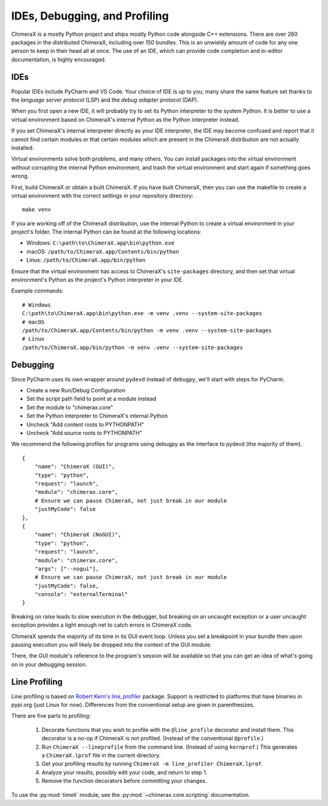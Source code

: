 ..  vim: set expandtab shiftwidth=4 softtabstop=4:

..
    === UCSF ChimeraX Copyright ===
    Copyright 2017 Regents of the University of California.
    All rights reserved.  This software provided pursuant to a
    license agreement containing restrictions on its disclosure,
    duplication and use.  For details see:
    http://www.rbvi.ucsf.edu/chimerax/docs/licensing.html
    This notice must be embedded in or attached to all copies,
    including partial copies, of the software or any revisions
    or derivations thereof.
    === UCSF ChimeraX Copyright ===

##############################
IDEs, Debugging, and Profiling
##############################
ChimeraX is a mostly Python project and ships mostly Python code alongside
C++ extensions. There are over 260 packages in the distributed ChimeraX,
including over 150 bundles. This is an unwieldy amount of code for any one
person to keep in their head all at once. The use of an IDE, which can
provide code completion and in-editor documentation, is highly encouraged.

====
IDEs
====
Popular IDEs include PyCharm and VS Code. Your choice of IDE is up to you;
many share the same feature set thanks to the *language server protocol* (LSP)
and the *debug adapter protocol* (DAP).

When you first open a new IDE, it will probably try to set its
Python interpreter to the system Python. It is better to use a virtual
environment based on ChimeraX's internal Python as the Python interpreter
instead.

If you set ChimeraX's internal interpreter directly as your IDE interpreter,
the IDE may become confused and report that it cannot find certain modules or
that certain modules which are present in the ChimeraX distribution are not
actually installed.

Virtual environments solve both problems, and many others. You can install
packages into the virtual environment without corrupting the internal Python
environment, and trash the virtual environment and start again if something
goes wrong.

First, build ChimeraX or obtain a built ChimeraX. If you have built
ChimeraX, then you can use the makefile to create a virtual environment
with the correct settings in your repository directory: ::

    make venv

If you are working off of the ChimeraX distribution, use the internal Python
to create a virtual environment in your project's folder. The internal
Python can be found at the following locations:

* Windows: ``C:\path\to\ChimeraX.app\bin\python.exe``
* macOS: ``/path/to/ChimeraX.app/Contents/bin/python``
* Linux: ``/path/to/ChimeraX.app/bin/python``

Ensure that the virtual environment has access to ChimeraX's ``site-packages``
directory, and then set that virtual environment's Python as the project's
Python interpreter in your IDE.

Example commands: ::

    # Windows
    C:\path\to\ChimeraX.app\bin\python.exe -m venv .venv --system-site-packages
    # macOS
    /path/to/ChimeraX.app/Contents/bin/python -m venv .venv --system-site-packages
    # Linux
    /path/to/ChimeraX.app/bin/python -m venv .venv --system-site-packages

=========
Debugging
=========
.. TODO: nogui debugging

Since PyCharm uses its own wrapper around ``pydevd`` instead of ``debugpy``, 
we'll start with steps for PyCharm.

* Create a new Run/Debug Configuration
* Set the script path field to point at a module instead
* Set the module to "chimerax.core"
* Set the Python interpreter to ChimeraX's internal Python
* Uncheck "Add content roots to PYTHONPATH"
* Uncheck "Add source roots to PYTHONPATH"

We recommend the following profiles for programs using debugpy as the interface
to pydevd (the majority of them). ::

    {
        "name": "ChimeraX (GUI)",
        "type": "python",
        "request": "launch",
        "module": "chimerax.core",
        # Ensure we can pause ChimeraX, not just break in our module
        "justMyCode": false
    },
    {
        "name": "ChimeraX (NoGUI)",
        "type": "python",
        "request": "launch",
        "module": "chimerax.core",
        "args": ["--nogui"],
        # Ensure we can pause ChimeraX, not just break in our module
        "justMyCode": false,
        "console": "externalTerminal"
    }

Breaking on raise leads to slow execution in the debugger, but breaking on an
uncaught exception or a user uncaught exception provides a tight enough net
to catch errors in ChimeraX code.

ChimeraX spends the majority of its time in its GUI event loop. Unless you set
a breakpoint in your bundle then upon pausing execution you will likely be dropped
into the context of the GUI module.

There, the GUI module's reference to the program's session will be available so
that you can get an idea of what's going on in your debugging session.

==============
Line Profiling
==============

Line profiling is based on `Robert Kern's <https://github.com/rkern>`_
`line_profiler <https://github.com/rkern/line_profiler>`_ package.
Support is restricted to platforms that have binaries in pypi.org (just Linux for now).
Differences from the conventional setup are given in parenthesizes.

There are five parts to profiling:

    1. Decorate functions that you wish to profile with the
       ``@line_profile`` decorator and install them.
       This decorator is a no-op if ChimeraX is not profiled.
       (Instead of the conventional ``@profile``.)

    2. Run ``ChimeraX --lineprofile`` from the command line.
       (Instead of using ``kernprof``.)
       This generates a ``ChimeraX.lprof`` file in the current directory.

    3. Get your profiling results by running
       ``ChimeraX -m line_profiler ChimeraX.lprof``.

    4. Analyze your results, possibly edit your code, and return to step 1.

    5. Remove the function decorators before committing your changes.

To use the :py:mod:`timeit` module, see the :py:mod:`~chimerax.core.scripting`
documentation.
